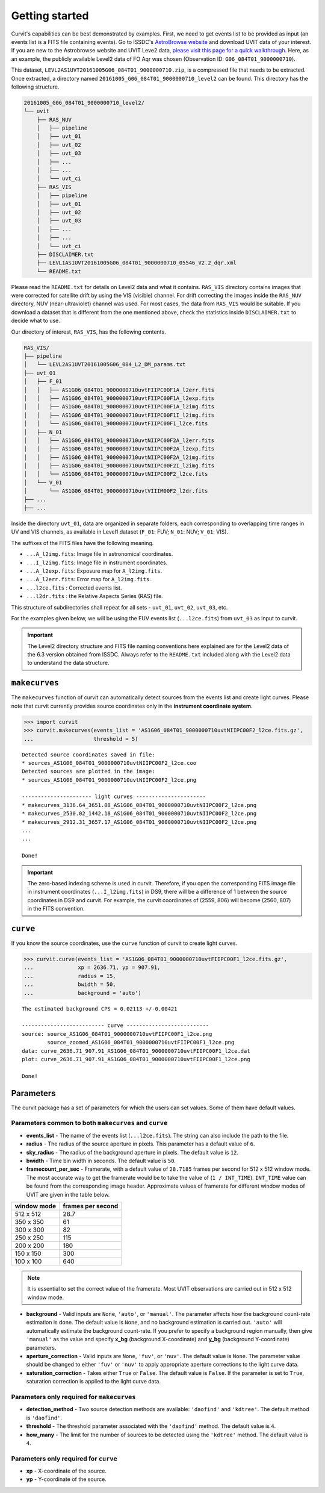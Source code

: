 ===============
Getting started
===============

Curvit's capabilities can be best demonstrated by examples. 
First, we need to get events list to be provided as input (an events list is a 
FITS file containing events). 
Go to ISSDC's `AstroBrowse website <https://astrobrowse.issdc.gov.in/astro_archive/archive/Home.jsp>`__ 
and download UVIT data of your interest.
If you are new to the Astrobrowse website and UVIT Leve2 data, 
`please visit this page for a quick walkthrough. <https://github.com/prajwel/UVIT_notebooks/blob/main/notebook3_How_to_download_UVIT_data_from_ISSDC_Astrobrowse.ipynb>`__ 
Here, as an example, the publicly available Level2 data of FO Aqr was chosen 
(Observation ID: ``G06_084T01_9000000710``).

This dataset, ``LEVL2AS1UVT20161005G06_084T01_9000000710.zip``, is a compressed 
file that needs to be extracted. 
Once extracted, a directory named 
``20161005_G06_084T01_9000000710_level2`` can be found. 
This directory has the following structure.

.. code:: bash

    20161005_G06_084T01_9000000710_level2/
    └── uvit
        ├── RAS_NUV
        │   ├── pipeline
        │   ├── uvt_01
        │   ├── uvt_02
        │   ├── uvt_03
        │   ├── ...
        │   ├── ...
        │   └── uvt_ci
        ├── RAS_VIS
        │   ├── pipeline
        │   ├── uvt_01
        │   ├── uvt_02
        │   ├── uvt_03
        │   ├── ...
        │   ├── ...
        │   └── uvt_ci
        ├── DISCLAIMER.txt
        ├── LEVL1AS1UVT20161005G06_084T01_9000000710_05546_V2.2_dqr.xml
        └── README.txt

Please read the ``README.txt`` for details on Level2 data and what it contains. 
``RAS_VIS`` directory contains images that were corrected for satellite drift 
by using the VIS (visible) channel. 
For drift correcting the images inside the ``RAS_NUV`` directory, 
NUV (near-ultraviolet) channel was used. 
For most cases, the data from ``RAS_VIS`` would be suitable. 
If you download a dataset that is different from the one mentioned above, 
check the statistics inside ``DISCLAIMER.txt`` to decide what to use.

Our directory of interest, ``RAS_VIS``, has the following contents.

.. code:: bash

    RAS_VIS/
    ├── pipeline
    │   └── LEVL2AS1UVT20161005G06_084_L2_DM_params.txt
    ├── uvt_01
    │   ├── F_01
    │   │   ├── AS1G06_084T01_9000000710uvtFIIPC00F1A_l2err.fits
    │   │   ├── AS1G06_084T01_9000000710uvtFIIPC00F1A_l2exp.fits
    │   │   ├── AS1G06_084T01_9000000710uvtFIIPC00F1A_l2img.fits
    │   │   ├── AS1G06_084T01_9000000710uvtFIIPC00F1I_l2img.fits
    │   │   └── AS1G06_084T01_9000000710uvtFIIPC00F1_l2ce.fits
    │   ├── N_01
    │   │   ├── AS1G06_084T01_9000000710uvtNIIPC00F2A_l2err.fits
    │   │   ├── AS1G06_084T01_9000000710uvtNIIPC00F2A_l2exp.fits
    │   │   ├── AS1G06_084T01_9000000710uvtNIIPC00F2A_l2img.fits
    │   │   ├── AS1G06_084T01_9000000710uvtNIIPC00F2I_l2img.fits
    │   │   └── AS1G06_084T01_9000000710uvtNIIPC00F2_l2ce.fits
    │   └── V_01
    │       └── AS1G06_084T01_9000000710uvtVIIIM00F2_l2dr.fits
    ├── ...
    ├── ...


Inside the directory ``uvt_01``, data are organized in separate folders, 
each corresponding to overlapping time ranges in UV and VIS channels, 
as available in Level1 dataset (``F_01``: FUV; ``N_01``: NUV; ``V_01``: VIS).

The suffixes of the FITS files have the following meaning.

-  ``...A_l2img.fits``: Image file in astronomical coordinates.
-  ``...I_l2img.fits``: Image file in instrument coordinates.
-  ``...A_l2exp.fits``: Exposure map for ``A_l2img.fits``.
-  ``...A_l2err.fits``: Error map for ``A_l2img.fits``.
-  ``...l2ce.fits`` : Corrected events list.
-  ``...l2dr.fits`` : the Relative Aspects Series (RAS) file.

This structure of subdirectories shall repeat for all sets - ``uvt_01``, ``uvt_02``, ``uvt_03``, etc.

For the examples given below, we will be using the FUV events list (``...l2ce.fits``) 
from ``uvt_03`` as input to curvit.

.. IMPORTANT:: 
    The Level2 directory structure and FITS file naming
    conventions here explained are for the Level2 data of the 6.3 version
    obtained from ISSDC. Always refer to the ``README.txt`` included
    along with the Level2 data to understand the data structure.

--------------
``makecurves``
--------------

The ``makecurves`` function of curvit can automatically detect sources from 
the events list and create light curves. 
Please note that curvit currently provides source coordinates 
only in the **instrument coordinate system**.

.. code:: python

    >>> import curvit
    >>> curvit.makecurves(events_list = 'AS1G06_084T01_9000000710uvtNIIPC00F2_l2ce.fits.gz', 
    ...                   threshold = 5)

::

    Detected source coordinates saved in file:
    * sources_AS1G06_084T01_9000000710uvtNIIPC00F2_l2ce.coo
    Detected sources are plotted in the image:
    * sources_AS1G06_084T01_9000000710uvtNIIPC00F2_l2ce.png

    ---------------------- light curves ----------------------
    * makecurves_3136.64_3651.08_AS1G06_084T01_9000000710uvtNIIPC00F2_l2ce.png
    * makecurves_2530.02_1442.18_AS1G06_084T01_9000000710uvtNIIPC00F2_l2ce.png
    * makecurves_2912.31_3657.17_AS1G06_084T01_9000000710uvtNIIPC00F2_l2ce.png
    ...
    ...

    Done!


.. IMPORTANT:: 
    The zero-based indexing scheme is used in curvit.
    Therefore, if you open the corresponding FITS image file in
    instrument coordinates (``...I_l2img.fits``) in DS9, there will be a
    difference of 1 between the source coordinates in DS9 and curvit.
    For example, the curvit coordinates of (2559, 806) will become
    (2560, 807) in the FITS convention.

---------
``curve``
---------

If you know the source coordinates, use the ``curve`` function of curvit 
to create light curves.

.. code:: python

    >>> curvit.curve(events_list = 'AS1G06_084T01_9000000710uvtFIIPC00F1_l2ce.fits.gz', 
    ...              xp = 2636.71, yp = 907.91,
    ...              radius = 15,
    ...              bwidth = 50, 
    ...              background = 'auto')

::

    The estimated background CPS = 0.02113 +/-0.00421

    -------------------------- curve --------------------------
    source: source_AS1G06_084T01_9000000710uvtFIIPC00F1_l2ce.png
            source_zoomed_AS1G06_084T01_9000000710uvtFIIPC00F1_l2ce.png
    data: curve_2636.71_907.91_AS1G06_084T01_9000000710uvtFIIPC00F1_l2ce.dat
    plot: curve_2636.71_907.91_AS1G06_084T01_9000000710uvtFIIPC00F1_l2ce.png

    Done!

|FO Aqr FUV source| |FO Aqr FUV zoomed_source| |FO Aqr FUV curve|

----------
Parameters
----------

The curvit package has a set of parameters for which the users can set values. 
Some of them have default values.

~~~~~~~~~~~~~~~~~~~~~~~~~~~~~~~~~~~~~~~~~~~~~~~~~~~~~~
Parameters common to both ``makecurves`` and ``curve``
~~~~~~~~~~~~~~~~~~~~~~~~~~~~~~~~~~~~~~~~~~~~~~~~~~~~~~

-  **events_list** - The name of the events list (``...l2ce.fits``).
   The string can also include the path to the file.

-  **radius** - The radius of the source aperture in pixels. This
   parameter has a default value of ``6``.

-  **sky_radius** - The radius of the background aperture in pixels.
   The default value is ``12``.

-  **bwidth** - Time bin width in seconds. The default value is ``50``.

-  **framecount_per_sec** - Framerate, with a default value of
   ``28.7185`` frames per second for 512 x 512 window mode. The most
   accurate way to get the framerate would be to take the value of
   (``1 / INT_TIME``). ``INT_TIME`` value can be found from the
   corresponding image header. Approximate values of framerate for
   different window modes of UVIT are given in the table below.

+---------------+---------------------+
| window mode   | frames per second   |
+===============+=====================+
| 512 x 512     | 28.7                |
+---------------+---------------------+
| 350 x 350     | 61                  |
+---------------+---------------------+
| 300 x 300     | 82                  |
+---------------+---------------------+
| 250 x 250     | 115                 |
+---------------+---------------------+
| 200 x 200     | 180                 |
+---------------+---------------------+
| 150 x 150     | 300                 |
+---------------+---------------------+
| 100 x 100     | 640                 |
+---------------+---------------------+

..  Note:: 
    It is essential to set the correct value of the framerate. Most UVIT 
    observations are carried out in 512 x 512 window mode.

-  **background** - Valid inputs are ``None``, ``'auto'``, or
   ``'manual'``. The parameter affects how the background count-rate
   estimation is done. The default value is ``None``, and no background
   estimation is carried out. ``'auto'`` will automatically estimate the 
   background count-rate. If you prefer to specify a background region 
   manually, then give ``'manual'`` as the value and specify **x_bg**
   (background X-coordinate) and **y_bg** (background Y-coordinate)
   parameters.

-  **aperture_correction** - Valid inputs are ``None``, ``'fuv'``, or
   ``'nuv'``. The default value is ``None``. The parameter value should be
   changed to either ``'fuv'`` or ``'nuv'`` to apply appropriate aperture
   corrections to the light curve data.

-  **saturation_correction** - Takes either ``True`` or ``False``. The
   default value is ``False``. If the parameter is set to ``True``,
   saturation correction is applied to the light curve data.

~~~~~~~~~~~~~~~~~~~~~~~~~~~~~~~~~~~~~~~~~~~
Parameters only required for ``makecurves``
~~~~~~~~~~~~~~~~~~~~~~~~~~~~~~~~~~~~~~~~~~~

-  **detection_method** - Two source detection methods are available:
   ``'daofind'`` and ``'kdtree'``. The default method is ``'daofind'``.

-  **threshold** - The threshold parameter associated with the
   ``'daofind'`` method. The default value is ``4``.

-  **how_many** - The limit for the number of sources to be detected
   using the ``'kdtree'`` method. The default value is ``4``.

~~~~~~~~~~~~~~~~~~~~~~~~~~~~~~~~~~~~~~
Parameters only required for ``curve``
~~~~~~~~~~~~~~~~~~~~~~~~~~~~~~~~~~~~~~

-  **xp** - X-coordinate of the source.

-  **yp** - Y-coordinate of the source.

.. |FO Aqr FUV source| image:: https://i.imgur.com/R5q0K82.png
.. |FO Aqr FUV zoomed_source| image:: https://i.imgur.com/mTnZG2Y.png
.. |FO Aqr FUV curve| image:: https://i.imgur.com/3B1zdJI.png
